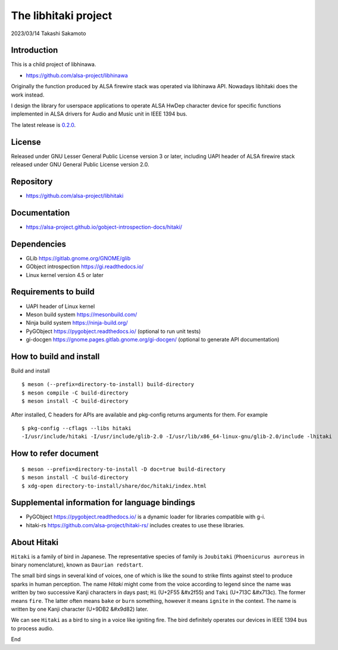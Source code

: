 =====================
The libhitaki project
=====================

2023/03/14
Takashi Sakamoto

Introduction
============

This is a child project of libhinawa.

- https://github.com/alsa-project/libhinawa

Originally the function produced by ALSA firewire stack was operated via libhinawa API. Nowadays
libhitaki does the work instead.

I design the library for userspace applications to operate ALSA HwDep character device for
specific functions implemented in ALSA drivers for Audio and Music unit in IEEE 1394 bus.

The latest release is `0.2.0 <https://github.com/alsa-project/libhitaki/tags/v0.2.0>`_.

License
=======

Released under GNU Lesser General Public License version 3 or later, including UAPI header of ALSA
firewire stack released under GNU General Public License version 2.0.

Repository
==========

- `<https://github.com/alsa-project/libhitaki>`_

Documentation
=============

- `<https://alsa-project.github.io/gobject-introspection-docs/hitaki/>`_

Dependencies
============

* GLib `<https://gitlab.gnome.org/GNOME/glib>`_
* GObject introspection `<https://gi.readthedocs.io/>`_
* Linux kernel version 4.5 or later

Requirements to build
=====================

* UAPI header of Linux kernel
* Meson build system `<https://mesonbuild.com/>`_
* Ninja build system `<https://ninja-build.org/>`_
* PyGObject `<https://pygobject.readthedocs.io/>`_ (optional to run unit tests)
* gi-docgen `<https://gnome.pages.gitlab.gnome.org/gi-docgen/>`_ (optional to generate API documentation)

How to build and install
========================

Build and install ::

    $ meson (--prefix=directory-to-install) build-directory
    $ meson compile -C build-directory
    $ meson install -C build-directory

After installed, C headers for APIs are available and pkg-config returns arguments for them.
For example ::

    $ pkg-config --cflags --libs hitaki
    -I/usr/include/hitaki -I/usr/include/glib-2.0 -I/usr/lib/x86_64-linux-gnu/glib-2.0/include -lhitaki

How to refer document
=====================

::

    $ meson --prefix=directory-to-install -D doc=true build-directory
    $ meson install -C build-directory
    $ xdg-open directory-to-install/share/doc/hitaki/index.html

Supplemental information for language bindings
==============================================

* PyGObject `<https://pygobject.readthedocs.io/>`_ is a dynamic loader for libraries compatible
  with g-i.
* hitaki-rs `<https://github.com/alsa-project/hitaki-rs/>`_ includes creates to use these
  libraries.

About Hitaki
============

``Hitaki`` is a family of bird in Japanese. The representative species of family is
``Joubitaki`` (``Phoenicurus auroreus`` in binary nomenclature), known as ``Daurian redstart``.

The small bird sings in several kind of voices, one of which is like the sound to strike flints
against steel to produce sparks in human perception. The name `Hitaki` might come from the voice
according to legend since the name was written by two successive Kanji characters in days past;
``Hi`` (U+2F55 |kanji-hi|) and ``Taki`` (U+713C |kanji-taki|). The former means
``fire``. The latter often means ``bake`` or ``burn`` something, however it means ``ignite`` in
the context. The name is written by one Kanji character (U+9DB2 |kanji-hitaki|) later.

.. |kanji-hi| unicode:: &#x2f55 .. Hi spelled in Kanji
.. |kanji-taki| unicode:: &#x713c .. Taki spelled in Kanji
.. |kanji-hitaki| unicode:: &#x9d82 .. Hitaki spelled in Kanji

We can see ``Hitaki`` as a bird to sing in a voice like igniting fire. The bird definitely operates
our devices in IEEE 1394 bus to process audio.

End
